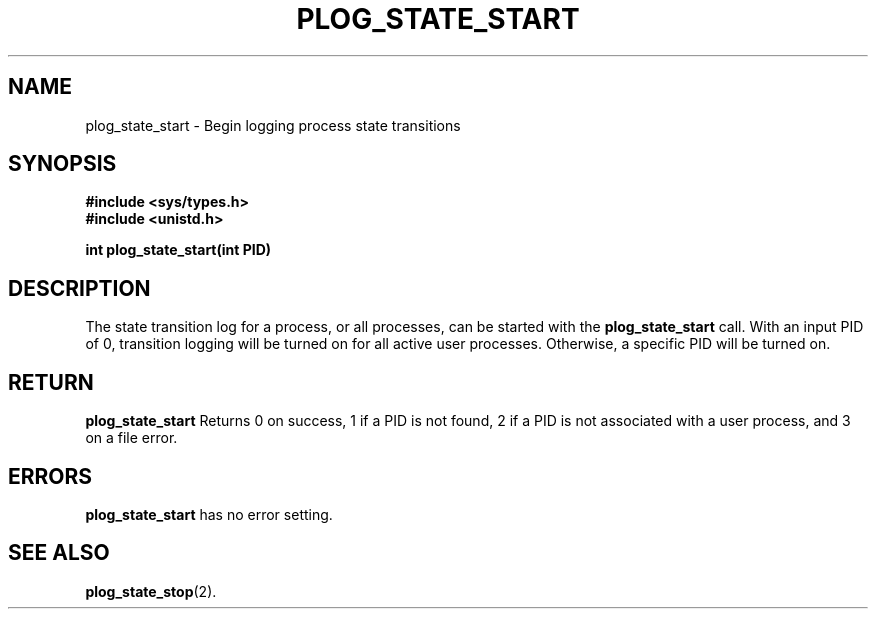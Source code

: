 .\" Copyright (c) 1980 Regents of the University of California.
.\" All rights reserved.  The Berkeley software License Agreement
.\" specifies the terms and conditions for redistribution.
.\"
.\"	@(#)plog_state_start.2	6.7 (Timothy Russell-Wagner) 2016-09-15 
.\"
.TH PLOG_STATE_START 2 "SEPTEMBER 15, 2016"
.UC 4
.SH NAME
plog_state_start \- Begin logging process state transitions 
.SH SYNOPSIS
.nf
.ft B
#include <sys/types.h>
#include <unistd.h>

int plog_state_start(int PID)
.fi
.SH DESCRIPTION
The state transition log for a process, or all processes, can be started with the
.B plog_state_start 
call. With an input PID of 0, transition logging will be turned on for all active user processes. Otherwise, a specific PID will be turned on. 
.SH RETURN
.B plog_state_start 
Returns 0 on success, 1 if a PID is not found, 2 if a PID is not associated with a user process, and 3 on a file error.
.SH "ERRORS
.B plog_state_start 
has no error setting.
.SH "SEE ALSO"
.BR plog_state_stop (2).
